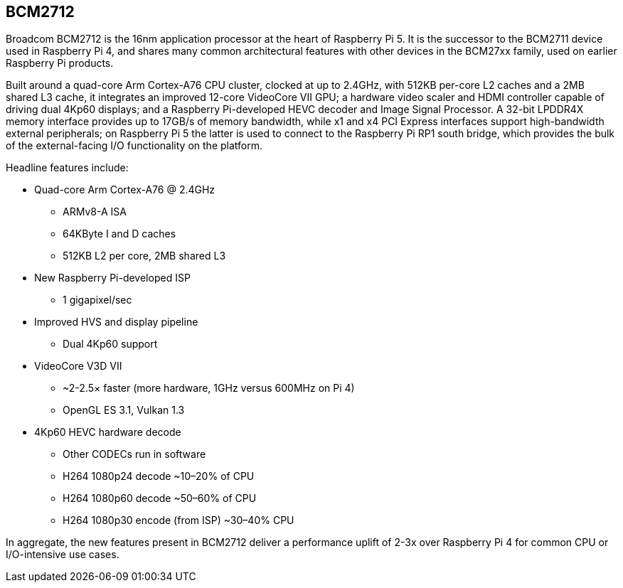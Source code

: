 == BCM2712

Broadcom BCM2712 is the 16nm application processor at the heart of Raspberry Pi 5. It is the successor to the BCM2711 device used in Raspberry Pi 4, and shares many common architectural features with other devices in the BCM27xx family, used on earlier Raspberry Pi products.

Built around a quad-core Arm Cortex-A76 CPU cluster, clocked at up to 2.4GHz, with 512KB per-core L2 caches and a 2MB shared L3 cache, it integrates an improved 12-core VideoCore VII GPU; a hardware video scaler and HDMI controller capable of driving dual 4Kp60 displays; and a Raspberry Pi-developed HEVC decoder and Image Signal Processor. A 32-bit LPDDR4X memory interface provides up to 17GB/s of memory bandwidth, while x1 and x4 PCI Express interfaces support high-bandwidth external peripherals; on Raspberry Pi 5 the latter is used to connect to the Raspberry Pi RP1 south bridge, which provides the bulk of the external-facing I/O functionality on the platform.

Headline features include: 

* Quad-core Arm Cortex-A76 @ 2.4GHz
** ARMv8-A ISA
** 64KByte I and D caches
** 512KB L2 per core, 2MB shared L3
* New Raspberry Pi-developed ISP
** 1 gigapixel/sec
* Improved HVS and display pipeline
** Dual 4Kp60 support
* VideoCore V3D VII
** ~2-2.5× faster (more hardware, 1GHz versus 600MHz on Pi 4)
** OpenGL ES 3.1, Vulkan 1.3
* 4Kp60 HEVC hardware decode
** Other CODECs run in software
** H264 1080p24 decode ~10–20% of CPU
** H264 1080p60 decode ~50–60% of CPU
** H264 1080p30 encode (from ISP) ~30–40% CPU

In aggregate, the new features present in BCM2712 deliver a performance uplift of 2-3x over Raspberry Pi 4 for common CPU or I/O-intensive use cases.

